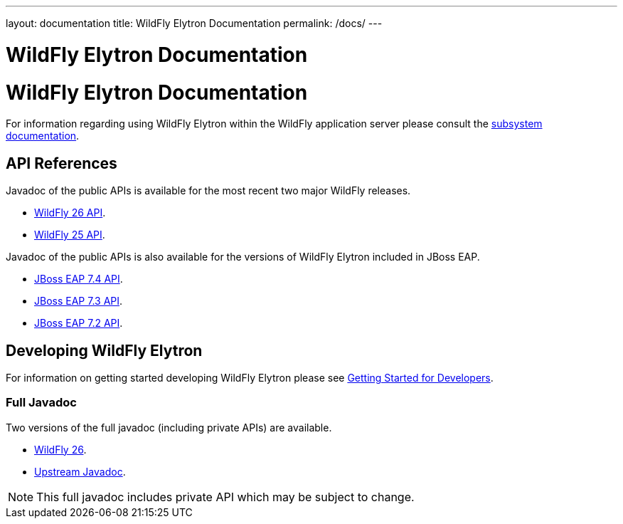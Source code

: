 ---
layout: documentation
title: WildFly Elytron Documentation
permalink: /docs/
---

= WildFly Elytron Documentation

= WildFly Elytron Documentation

For information regarding using WildFly Elytron within the WildFly application server please consult the
https://docs.wildfly.org/26.1/WildFly_Elytron_Security.html[subsystem documentation].

== API References

Javadoc of the public APIs is available for the most recent two major WildFly releases.

 * link:/wildfly-elytron/documentation/api/current/index.html[WildFly 26 API].
 * link:/wildfly-elytron/documentation/api/previous/index.html[WildFly 25 API].

Javadoc of the public APIs is also available for the versions of WildFly Elytron included in JBoss EAP.

 * link:/wildfly-elytron/documentation/api/eap74/index.html[JBoss EAP 7.4 API].
 * link:/wildfly-elytron/documentation/api/eap73/index.html[JBoss EAP 7.3 API].
 * link:/wildfly-elytron/documentation/api/eap72/index.html[JBoss EAP 7.2 API].

== Developing WildFly Elytron

For information on getting started developing WildFly Elytron please see
link:/wildfly-elytron/getting-started-for-developers[Getting Started for Developers].

=== Full Javadoc

Two versions of the full javadoc (including private APIs) are available.

 * link:/wildfly-elytron/documentation/api/next/index.html[WildFly 26].
 * link:/wildfly-elytron/documentation/api/upstream/index.html[Upstream Javadoc].

NOTE: This full javadoc includes private API which may be subject to change.
